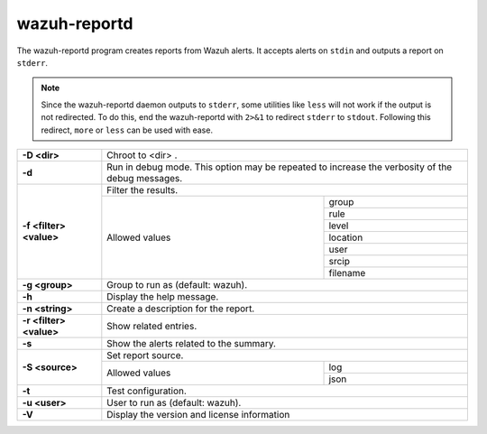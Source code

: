 .. Copyright (C) 2021 Wazuh, Inc.

.. _wazuh-reportd:

wazuh-reportd
==============

.. versionadded:: 4.2

The wazuh-reportd program creates reports from Wazuh alerts.  It accepts alerts on ``stdin`` and outputs a report on ``stderr``.

.. note::
  Since the wazuh-reportd daemon outputs to ``stderr``, some utilities like ``less`` will not work if the output is not redirected.  To do this, end the wazuh-reportd with ``2>&1`` to redirect ``stderr`` to ``stdout``. Following this redirect, ``more`` or ``less`` can be used with ease.

+-------------------------+-------------------------------------------------------------------------------------------------+
| **-D <dir>**            | Chroot to <dir> .                                                                               |
+-------------------------+-------------------------------------------------------------------------------------------------+
| **-d**                  | Run in debug mode. This option may be repeated to increase the verbosity of the debug messages. |
+-------------------------+-------------------------------------------------------------------------------------------------+
| **-f <filter> <value>** | Filter the results.                                                                             |
+                         +---------------------------------------------------------+---------------------------------------+
|                         | Allowed values                                          | group                                 |
+                         +                                                         +---------------------------------------+
|                         |                                                         | rule                                  |
+                         +                                                         +---------------------------------------+
|                         |                                                         | level                                 |
+                         +                                                         +---------------------------------------+
|                         |                                                         | location                              |
+                         +                                                         +---------------------------------------+
|                         |                                                         | user                                  |
+                         +                                                         +---------------------------------------+
|                         |                                                         | srcip                                 |
+                         +                                                         +---------------------------------------+
|                         |                                                         | filename                              |
+-------------------------+---------------------------------------------------------+---------------------------------------+
| **-g <group>**          | Group to run as (default: wazuh).                                                               |
+-------------------------+-------------------------------------------------------------------------------------------------+
| **-h**                  | Display the help message.                                                                       |
+-------------------------+-------------------------------------------------------------------------------------------------+
| **-n <string>**         | Create a description for the report.                                                            |
+-------------------------+-------------------------------------------------------------------------------------------------+
| **-r <filter> <value>** | Show related entries.                                                                           |
+-------------------------+-------------------------------------------------------------------------------------------------+
| **-s**                  | Show the alerts related to the summary.                                                         |
+-------------------------+-------------------------------------------------------------------------------------------------+
| **-S <source>**         | Set report source.                                                                              |
+                         +---------------------------------------------------------+---------------------------------------+
|                         | Allowed values                                          | log                                   |
+                         +                                                         +---------------------------------------+
|                         |                                                         | json                                  |
+-------------------------+---------------------------------------------------------+---------------------------------------+
| **-t**                  | Test configuration.                                                                             |
+-------------------------+-------------------------------------------------------------------------------------------------+
| **-u <user>**           | User to run as (default: wazuh).                                                                |
+-------------------------+-------------------------------------------------------------------------------------------------+
| **-V**                  | Display the version and license information                                                     |
+-------------------------+-------------------------------------------------------------------------------------------------+
